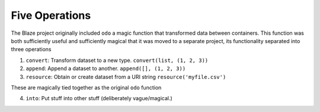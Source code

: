 Five Operations
===============

The Blaze project originally included ``odo`` a magic function that
transformed data between containers.  This function was both sufficiently
useful and sufficiently magical that it was moved to a separate project, its
functionality separated into three operations

1.  ``convert``: Transform dataset to a new type.
    ``convert(list, (1, 2, 3))``
2.  ``append``: Append a dataset to another.
    ``append([], (1, 2, 3))``
3.  ``resource``: Obtain or create dataset from a URI string
    ``resource('myfile.csv')``

These are magically tied together as the original ``odo`` function

4.  ``into``: Put stuff into other stuff (deliberately vague/magical.)
